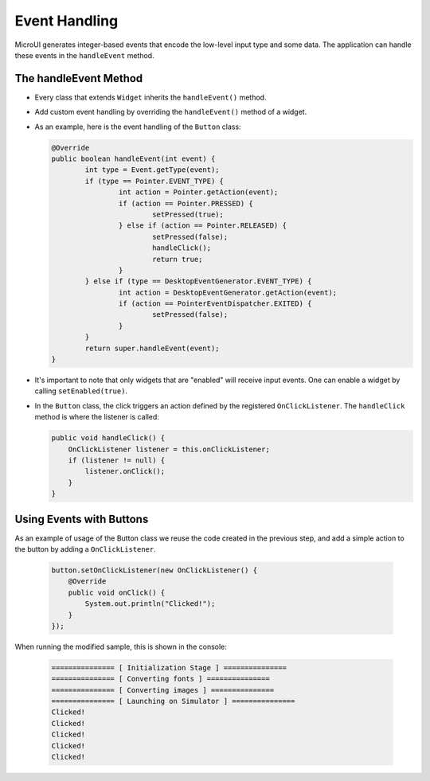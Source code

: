 Event Handling
==============

MicroUI generates integer-based events that encode the low-level input type and some data. The application can handle these events in the ``handleEvent`` method.

The handleEvent Method
----------------------

- Every class that extends ``Widget`` inherits the ``handleEvent()`` method.
- Add custom event handling by overriding the ``handleEvent()`` method of a widget.
- As an example, here is the event handling of the ``Button`` class:

  .. code:: java

	@Override
	public boolean handleEvent(int event) {
		int type = Event.getType(event);
		if (type == Pointer.EVENT_TYPE) {
			int action = Pointer.getAction(event);
			if (action == Pointer.PRESSED) {
				setPressed(true);
			} else if (action == Pointer.RELEASED) {
				setPressed(false);
				handleClick();
				return true;
			}
		} else if (type == DesktopEventGenerator.EVENT_TYPE) {
			int action = DesktopEventGenerator.getAction(event);
			if (action == PointerEventDispatcher.EXITED) {
				setPressed(false);
			}
		}
		return super.handleEvent(event);
	}

- It's important to note that only widgets that are "enabled" will receive input events. One can enable a widget by calling ``setEnabled(true)``.
- In the ``Button`` class, the click triggers an action defined by the registered ``OnClickListener``. The ``handleClick`` method is where the listener is called:

  .. code:: java
 
    public void handleClick() {
        OnClickListener listener = this.onClickListener;
        if (listener != null) {
            listener.onClick();
        }
    }


Using Events with Buttons
-------------------------

As an example of usage of the Button class we reuse the code created in the previous step, and add a simple action to the button by adding a ``OnClickListener``.

  .. code:: java

    button.setOnClickListener(new OnClickListener() {
        @Override
        public void onClick() {
            System.out.println("Clicked!");
        }
    });

When running the modified sample, this is shown in the console:

  .. code:: console

    =============== [ Initialization Stage ] ===============
    =============== [ Converting fonts ] ===============
    =============== [ Converting images ] ===============
    =============== [ Launching on Simulator ] ===============
    Clicked!
    Clicked!
    Clicked!
    Clicked!
    Clicked!

..
   | Copyright 2021-2022, MicroEJ Corp. Content in this space is free 
   for read and redistribute. Except if otherwise stated, modification 
   is subject to MicroEJ Corp prior approval.
   | MicroEJ is a trademark of MicroEJ Corp. All other trademarks and 
   copyrights are the property of their respective owners.

    